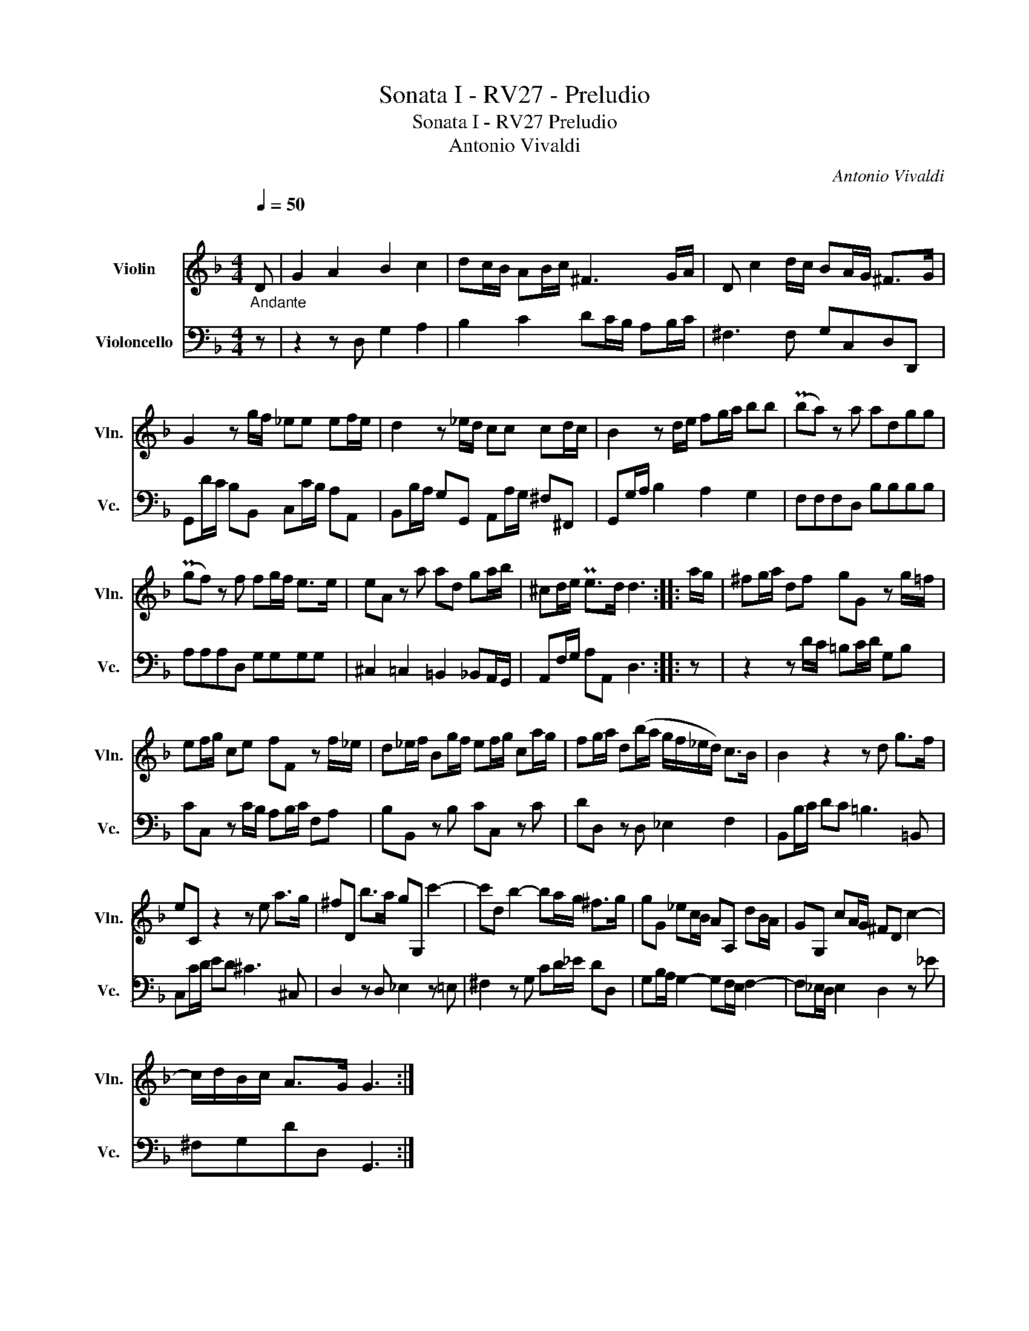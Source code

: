 X:1
T:Sonata I - RV27 - Preludio
T:Sonata I - RV27 Preludio
T:Antonio Vivaldi
C:Antonio Vivaldi
%%score 1 2
L:1/8
Q:1/4=50
M:4/4
K:F
V:1 treble nm="Violin" snm="Vln."
V:2 bass nm="Violoncello" snm="Vc."
V:1
"_Andante""^\n" D | G2 A2 B2 c2 | dc/B/ AB/c/ ^F3 G/A/ | D c2 d/c/ BA/G/ ^F>G | %4
 G2 z g/f/ _ee ef/e/ | d2 z _e/d/ cc cd/c/ | B2 z d/e/ fg/a/ bb | (Pba) z a adgg | %8
 (Pgf) z f fg/f/ e>e | eA z a ad ga/b/ | ^cd/e/ Pe>d d3 :: a/g/ | ^fg/a/ df gG z g/=f/ | %13
 ef/g/ ce fF z f/_e/ | d_e/f/ Bg/f/ ef/g/ ca/g/ | fg/a/ d(b/a/ g/f/_e/d/) c>B | B2 z2 z d g>f | %17
 eC z2 z e a>g | ^fD b>a gG, c'2- | c'd b2- ba/g/ ^f>g | gG _ec/B/ AA, dB/A/ | GG, cA/G/ ^FD c2- | %22
 c/d/B/c/ A>G G3 :| %23
V:2
 z | z2 z D, G,2 A,2 | B,2 C2 DC/B,/ A,B,/C/ | ^F,3 F, G,C,D,D,, | G,,D/C/ B,B,, C,C/B,/ A,A,, | %5
 B,,B,/A,/ G,G,, A,,A,/G,/ ^F,^F,, | G,,G,/A,/ B,2 A,2 G,2 | F,F,F,D, B,B,B,B, | %8
 A,A,A,D, G,G,G,G, | ^C,2 =C,2 =B,,2 _B,,A,,/G,,/ | A,,F,/G,/ A,A,, D,3 :: z | %12
 z2 z D/C/ =B,C/D/ G,B, | CC, z C/B,/ A,B,/C/ F,A, | B,B,, z B, CC, z C | DD, z D, _E,2 F,2 | %16
 B,,B,/C/ DC =B,3 =B,, | C,C/D/ ED ^C3 ^C, | D,2 z D, _E,2 z =E, | ^F,2 z G, CD/_E/ DD, | %20
 G,B,/A,/ G,2- G,F,/E,/ F,2- | F,_E,/D,/ E,2 D,2 z _E | ^F,G,DD, G,,3 :| %23

